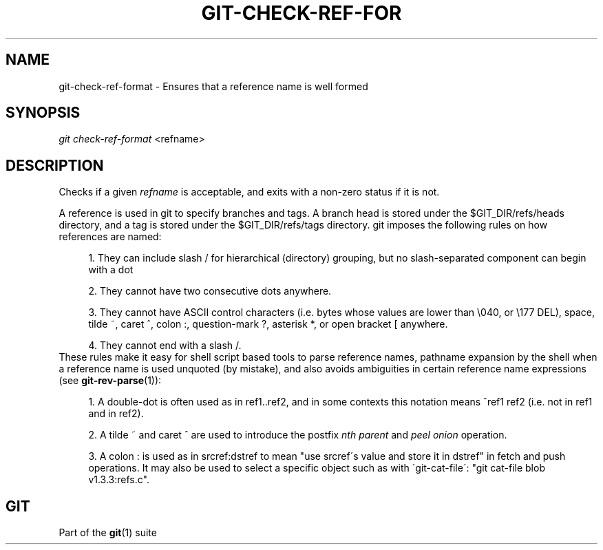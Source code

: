 .\"     Title: git-check-ref-format
.\"    Author: 
.\" Generator: DocBook XSL Stylesheets v1.73.2 <http://docbook.sf.net/>
.\"      Date: 04/02/2009
.\"    Manual: Git Manual
.\"    Source: Git 1.6.2.1.389.geed1
.\"
.TH "GIT\-CHECK\-REF\-FOR" "1" "04/02/2009" "Git 1\.6\.2\.1\.389\.geed1" "Git Manual"
.\" disable hyphenation
.nh
.\" disable justification (adjust text to left margin only)
.ad l
.SH "NAME"
git-check-ref-format - Ensures that a reference name is well formed
.SH "SYNOPSIS"
\fIgit check\-ref\-format\fR <refname>
.sp
.SH "DESCRIPTION"
Checks if a given \fIrefname\fR is acceptable, and exits with a non\-zero status if it is not\.
.sp
A reference is used in git to specify branches and tags\. A branch head is stored under the $GIT_DIR/refs/heads directory, and a tag is stored under the $GIT_DIR/refs/tags directory\. git imposes the following rules on how references are named:
.sp
.sp
.RS 4
\h'-04' 1.\h'+02'They can include slash
/
for hierarchical (directory) grouping, but no slash\-separated component can begin with a dot
\.\.
.RE
.sp
.RS 4
\h'-04' 2.\h'+02'They cannot have two consecutive dots
\.\.
anywhere\.
.RE
.sp
.RS 4
\h'-04' 3.\h'+02'They cannot have ASCII control characters (i\.e\. bytes whose values are lower than \e040, or \e177
DEL), space, tilde
~, caret
^, colon
:, question\-mark
?, asterisk
*, or open bracket
[
anywhere\.
.RE
.sp
.RS 4
\h'-04' 4.\h'+02'They cannot end with a slash
/\.
.RE
These rules make it easy for shell script based tools to parse reference names, pathname expansion by the shell when a reference name is used unquoted (by mistake), and also avoids ambiguities in certain reference name expressions (see \fBgit-rev-parse\fR(1)):
.sp
.sp
.RS 4
\h'-04' 1.\h'+02'A double\-dot
\.\.
is often used as in
ref1\.\.ref2, and in some contexts this notation means
^ref1 ref2
(i\.e\. not in
ref1
and in
ref2)\.
.RE
.sp
.RS 4
\h'-04' 2.\h'+02'A tilde
~
and caret
^
are used to introduce the postfix
\fInth parent\fR
and
\fIpeel onion\fR
operation\.
.RE
.sp
.RS 4
\h'-04' 3.\h'+02'A colon
:
is used as in
srcref:dstref
to mean "use srcref\'s value and store it in dstref" in fetch and push operations\. It may also be used to select a specific object such as with \'git\-cat\-file\': "git cat\-file blob v1\.3\.3:refs\.c"\.
.RE
.SH "GIT"
Part of the \fBgit\fR(1) suite
.sp
